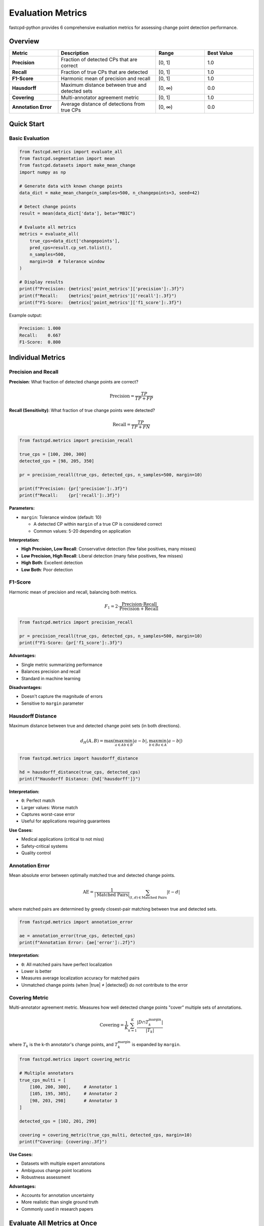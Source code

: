 Evaluation Metrics
==================

fastcpd-python provides 6 comprehensive evaluation metrics for assessing change point detection performance.

Overview
--------

.. list-table::
   :header-rows: 1
   :widths: 20 40 20 20

   * - Metric
     - Description
     - Range
     - Best Value
   * - **Precision**
     - Fraction of detected CPs that are correct
     - [0, 1]
     - 1.0
   * - **Recall**
     - Fraction of true CPs that are detected
     - [0, 1]
     - 1.0
   * - **F1-Score**
     - Harmonic mean of precision and recall
     - [0, 1]
     - 1.0
   * - **Hausdorff**
     - Maximum distance between true and detected sets
     - [0, ∞)
     - 0.0
   * - **Covering**
     - Multi-annotator agreement metric
     - [0, 1]
     - 1.0
   * - **Annotation Error**
     - Average distance of detections from true CPs
     - [0, ∞)
     - 0.0

Quick Start
-----------

Basic Evaluation
~~~~~~~~~~~~~~~~

.. code-block:: python

   from fastcpd.metrics import evaluate_all
   from fastcpd.segmentation import mean
   from fastcpd.datasets import make_mean_change
   import numpy as np

   # Generate data with known change points
   data_dict = make_mean_change(n_samples=500, n_changepoints=3, seed=42)

   # Detect change points
   result = mean(data_dict['data'], beta="MBIC")

   # Evaluate all metrics
   metrics = evaluate_all(
       true_cps=data_dict['changepoints'],
       pred_cps=result.cp_set.tolist(),
       n_samples=500,
       margin=10  # Tolerance window
   )

   # Display results
   print(f"Precision: {metrics['point_metrics']['precision']:.3f}")
   print(f"Recall:    {metrics['point_metrics']['recall']:.3f}")
   print(f"F1-Score:  {metrics['point_metrics']['f1_score']:.3f}")

Example output:

.. code-block:: text

   Precision: 1.000
   Recall:    0.667
   F1-Score:  0.800

Individual Metrics
------------------

Precision and Recall
~~~~~~~~~~~~~~~~~~~~

**Precision**: What fraction of detected change points are correct?

.. math::

   \text{Precision} = \frac{TP}{TP + FP}

**Recall (Sensitivity)**: What fraction of true change points were detected?

.. math::

   \text{Recall} = \frac{TP}{TP + FN}

.. code-block:: python

   from fastcpd.metrics import precision_recall

   true_cps = [100, 200, 300]
   detected_cps = [98, 205, 350]

   pr = precision_recall(true_cps, detected_cps, n_samples=500, margin=10)

   print(f"Precision: {pr['precision']:.3f}")
   print(f"Recall:    {pr['recall']:.3f}")

**Parameters:**

- ``margin``: Tolerance window (default: 10)

  - A detected CP within ``margin`` of a true CP is considered correct
  - Common values: 5-20 depending on application

**Interpretation:**

- **High Precision, Low Recall**: Conservative detection (few false positives, many misses)
- **Low Precision, High Recall**: Liberal detection (many false positives, few misses)
- **High Both**: Excellent detection
- **Low Both**: Poor detection

F1-Score
~~~~~~~~

Harmonic mean of precision and recall, balancing both metrics.

.. math::

   F_1 = 2 \cdot \frac{\text{Precision} \cdot \text{Recall}}{\text{Precision} + \text{Recall}}

.. code-block:: python

   from fastcpd.metrics import precision_recall

   pr = precision_recall(true_cps, detected_cps, n_samples=500, margin=10)
   print(f"F1-Score: {pr['f1_score']:.3f}")

**Advantages:**

- Single metric summarizing performance
- Balances precision and recall
- Standard in machine learning

**Disadvantages:**

- Doesn't capture the magnitude of errors
- Sensitive to ``margin`` parameter

Hausdorff Distance
~~~~~~~~~~~~~~~~~~

Maximum distance between true and detected change point sets (in both directions).

.. math::

   d_H(A, B) = \max\left(\max_{a \in A} \min_{b \in B} |a - b|, \max_{b \in B} \min_{a \in A} |a - b|\right)

.. code-block:: python

   from fastcpd.metrics import hausdorff_distance

   hd = hausdorff_distance(true_cps, detected_cps)
   print(f"Hausdorff Distance: {hd['hausdorff']}")

**Interpretation:**

- ``0``: Perfect match
- Larger values: Worse match
- Captures worst-case error
- Useful for applications requiring guarantees

**Use Cases:**

- Medical applications (critical to not miss)
- Safety-critical systems
- Quality control

Annotation Error
~~~~~~~~~~~~~~~~

Mean absolute error between optimally matched true and detected change points.

.. math::

   \text{AE} = \frac{1}{|\text{Matched Pairs}|} \sum_{(t,d) \in \text{Matched Pairs}} |t - d|

where matched pairs are determined by greedy closest-pair matching between true and detected sets.

.. code-block:: python

   from fastcpd.metrics import annotation_error

   ae = annotation_error(true_cps, detected_cps)
   print(f"Annotation Error: {ae['error']:.2f}")

**Interpretation:**

- ``0``: All matched pairs have perfect localization
- Lower is better
- Measures average localization accuracy for matched pairs
- Unmatched change points (when |true| ≠ |detected|) do not contribute to the error

Covering Metric
~~~~~~~~~~~~~~~

Multi-annotator agreement metric. Measures how well detected change points "cover" multiple sets of annotations.

.. math::

   \text{Covering} = \frac{1}{K} \sum_{k=1}^K \frac{|D \cap T_k^{\text{margin}}|}{|T_k|}

where :math:`T_k` is the k-th annotator's change points, and :math:`T_k^{\text{margin}}` is expanded by ``margin``.

.. code-block:: python

   from fastcpd.metrics import covering_metric

   # Multiple annotators
   true_cps_multi = [
       [100, 200, 300],     # Annotator 1
       [105, 195, 305],     # Annotator 2
       [98, 203, 298]       # Annotator 3
   ]

   detected_cps = [102, 201, 299]

   covering = covering_metric(true_cps_multi, detected_cps, margin=10)
   print(f"Covering: {covering:.3f}")

**Use Cases:**

- Datasets with multiple expert annotations
- Ambiguous change point locations
- Robustness assessment

**Advantages:**

- Accounts for annotation uncertainty
- More realistic than single ground truth
- Commonly used in research papers

Evaluate All Metrics at Once
-----------------------------

.. code-block:: python

   from fastcpd.metrics import evaluate_all

   metrics = evaluate_all(
       true_cps=[100, 200, 300],
       pred_cps=[98, 205, 310],
       n_samples=500,
       margin=10
   )

   # Returns dictionary with all metrics
   print("All Metrics:")
   for metric_name, value in metrics.items():
       print(f"  {metric_name:20s}: {value:.3f}")

Example output:

.. code-block:: text

   All Metrics:
     precision           : 1.000
     recall              : 1.000
     f1_score            : 1.000
     hausdorff           : 10.000
     annotation_error    : 6.333
     one_to_one          : 1.000

Metric Return Values
--------------------

Rich Dictionary Returns
~~~~~~~~~~~~~~~~~~~~~~~

Most metrics return a dictionary with detailed breakdown:

.. code-block:: python

   from fastcpd.metrics import precision_recall

   result = precision_recall(true_cps, detected_cps, n_samples=500, margin=10)

   # Dictionary with detailed fields
   print(result)
   # {
   #     'precision': 0.667,
   #     'recall': 0.667,
   #     'f1_score': 0.667,
   #     'true_positives': 2,
   #     'false_positives': 1,
   #     'false_negatives': 1,
   #     'n_true': 3,
   #     'n_detected': 3,
   #     'margin': 10
   # }

**Advantages:**

- Detailed debugging information
- Understand exactly what happened
- Report multiple aspects

Choosing Metrics
----------------

By Application
~~~~~~~~~~~~~~

.. list-table::
   :header-rows: 1

   * - Application
     - Recommended Metrics
   * - General research
     - Precision, Recall, F1-Score
   * - Medical/safety-critical
     - Recall (don't miss!), Hausdorff
   * - Quality control
     - Precision (avoid false alarms), F1
   * - Multi-annotator data
     - Covering metric
   * - Exact localization needed
     - Annotation Error, Hausdorff
   * - Algorithm comparison
     - F1-Score, Covering

By Constraint
~~~~~~~~~~~~~

**Minimize False Positives** (e.g., avoid unnecessary interventions):

- Focus on **Precision**
- Use conservative ``beta`` values

**Minimize False Negatives** (e.g., don't miss critical events):

- Focus on **Recall**
- Use liberal ``beta`` values

**Balance Both**:

- Use **F1-Score**
- Tune ``beta`` to maximize F1

Best Practices
--------------

Choosing the Margin
~~~~~~~~~~~~~~~~~~~

The ``margin`` parameter is critical:

.. code-block:: python

   # Too small: penalizes small localization errors
   metrics_strict = evaluate_all(true_cps, detected_cps, n_samples=500, margin=2)

   # Reasonable: 10-20 typical
   metrics_moderate = evaluate_all(true_cps, detected_cps, n_samples=500, margin=10)

   # Too large: accepts poor localization
   metrics_loose = evaluate_all(true_cps, detected_cps, n_samples=500, margin=50)

**Guidelines:**

- **Small data (n<100)**: ``margin=2-5``
- **Medium data (n=100-1000)**: ``margin=5-15``
- **Large data (n>1000)**: ``margin=10-30``
- **Application-specific**: Use domain knowledge

Report Multiple Metrics
~~~~~~~~~~~~~~~~~~~~~~~~

Don't rely on a single metric:

.. code-block:: python

   # Report at least these three
   print(f"Precision: {metrics['point_metrics']['precision']:.3f}")
   print(f"Recall:    {metrics['point_metrics']['recall']:.3f}")
   print(f"F1-Score:  {metrics['point_metrics']['f1_score']:.3f}")

   # Plus application-specific
   print(f"Hausdorff: {metrics['hausdorff']:.1f}")

Cross-Validation for Beta Selection
~~~~~~~~~~~~~~~~~~~~~~~~~~~~~~~~~~~~

.. code-block:: python

   from fastcpd.segmentation import mean
   from fastcpd.metrics import precision_recall
   from fastcpd.datasets import make_mean_change

   # Generate data
   data_dict = make_mean_change(n_samples=500, n_changepoints=3, seed=42)

   # Try different beta values
   beta_values = [5.0, 10.0, 15.0, 20.0, 30.0, "BIC", "MBIC", "MDL"]
   results = []

   for beta_val in beta_values:
       result = mean(data_dict['data'], beta=beta_val)
       pr = precision_recall(
           data_dict['changepoints'],
           result.cp_set.tolist(),
           n_samples=500,
           margin=10
       )
       f1 = pr['f1_score']
       results.append((beta_val, f1, len(result.cp_set)))
       print(f"Beta={str(beta_val):8s}: F1={f1:.3f}, n_cp={len(result.cp_set)}")

   # Select best beta
   best_beta, best_f1, best_ncp = max(results, key=lambda x: x[1])
   print(f"\nBest: Beta={best_beta}, F1={best_f1:.3f}")

Integration with Datasets
--------------------------

All dataset generators return metadata including ground truth change points:

.. code-block:: python

   from fastcpd.datasets import make_mean_change, make_glm_change

   # Mean change dataset
   data_dict = make_mean_change(n_samples=500, n_changepoints=3, seed=42)
   # Returns: data, changepoints, means, noise_std, SNR, etc.

   # GLM dataset
   data_dict = make_glm_change(
       n_samples=500,
       n_predictors=5,
       n_changepoints=2,
       family='binomial'
   )
   # Returns: data, changepoints, coefficients, AUC, etc.

   # Detect and evaluate
   result = mean(data_dict['data'], beta="MBIC")
   metrics = evaluate_all(
       data_dict['changepoints'],
       result.cp_set.tolist(),
       n_samples=500,
       margin=10
   )

Next Steps
----------

- :doc:`visualization` - Visualize metrics and detection results
- :doc:`../api/metrics` - Complete API reference
- :doc:`../api/datasets` - Dataset generation API
